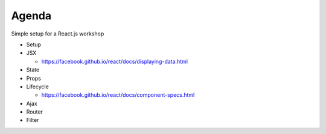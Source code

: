 ======
Agenda
======

Simple setup for a React.js workshop

* Setup

* JSX

  * https://facebook.github.io/react/docs/displaying-data.html

* State

* Props

* Lifecycle

  * https://facebook.github.io/react/docs/component-specs.html

* Ajax

* Router

* Filter

..
   Local Variables:
   mode: rst
   fill-column: 79
   End: 
   vim: et syn=rst tw=79
